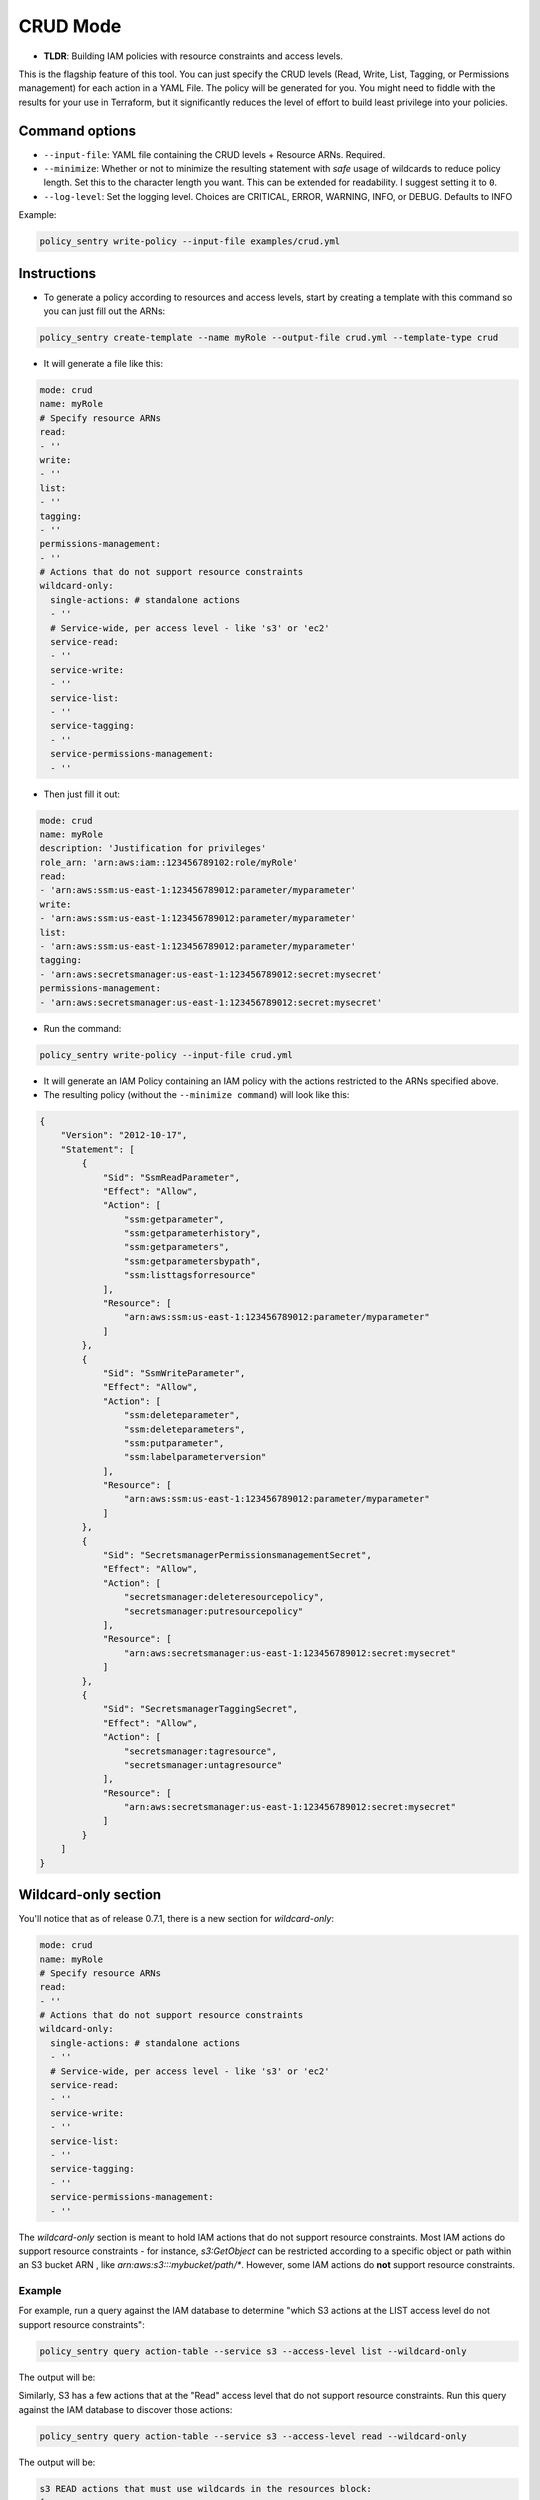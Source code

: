 CRUD Mode
=============

* **TLDR**: Building IAM policies with resource constraints and access levels.

This is the flagship feature of this tool. You can just specify the CRUD levels (Read, Write, List, Tagging, or Permissions management) for each action in a
YAML File. The policy will be generated for you. You might need to fiddle with the results for your use in Terraform, but it significantly reduces the level of effort to build least privilege into your policies.


Command options
----------------


* ``--input-file``\ : YAML file containing the CRUD levels + Resource ARNs. Required.
* ``--minimize``\ : Whether or not to minimize the resulting statement with *safe* usage of wildcards to reduce policy length. Set this to the character length you want. This can be extended for readability. I suggest setting it to ``0``.
* ``--log-level``\: Set the logging level. Choices are CRITICAL, ERROR, WARNING, INFO, or DEBUG. Defaults to INFO


Example:

.. code-block:: bash

   policy_sentry write-policy --input-file examples/crud.yml

Instructions
------------


* To generate a policy according to resources and access levels, start by creating a template with this command so you can just fill out the ARNs:

.. code-block:: bash

    policy_sentry create-template --name myRole --output-file crud.yml --template-type crud

* It will generate a file like this:

.. code-block:: yaml

    mode: crud
    name: myRole
    # Specify resource ARNs
    read:
    - ''
    write:
    - ''
    list:
    - ''
    tagging:
    - ''
    permissions-management:
    - ''
    # Actions that do not support resource constraints
    wildcard-only:
      single-actions: # standalone actions
      - ''
      # Service-wide, per access level - like 's3' or 'ec2'
      service-read:
      - ''
      service-write:
      - ''
      service-list:
      - ''
      service-tagging:
      - ''
      service-permissions-management:
      - ''

* Then just fill it out:

.. code-block:: yaml

    mode: crud
    name: myRole
    description: 'Justification for privileges'
    role_arn: 'arn:aws:iam::123456789102:role/myRole'
    read:
    - 'arn:aws:ssm:us-east-1:123456789012:parameter/myparameter'
    write:
    - 'arn:aws:ssm:us-east-1:123456789012:parameter/myparameter'
    list:
    - 'arn:aws:ssm:us-east-1:123456789012:parameter/myparameter'
    tagging:
    - 'arn:aws:secretsmanager:us-east-1:123456789012:secret:mysecret'
    permissions-management:
    - 'arn:aws:secretsmanager:us-east-1:123456789012:secret:mysecret'


* Run the command:

.. code-block:: bash

   policy_sentry write-policy --input-file crud.yml


* It will generate an IAM Policy containing an IAM policy with the actions restricted to the ARNs specified above.
* The resulting policy (without the ``--minimize command``\ ) will look like this:

.. code-block:: json

    {
        "Version": "2012-10-17",
        "Statement": [
            {
                "Sid": "SsmReadParameter",
                "Effect": "Allow",
                "Action": [
                    "ssm:getparameter",
                    "ssm:getparameterhistory",
                    "ssm:getparameters",
                    "ssm:getparametersbypath",
                    "ssm:listtagsforresource"
                ],
                "Resource": [
                    "arn:aws:ssm:us-east-1:123456789012:parameter/myparameter"
                ]
            },
            {
                "Sid": "SsmWriteParameter",
                "Effect": "Allow",
                "Action": [
                    "ssm:deleteparameter",
                    "ssm:deleteparameters",
                    "ssm:putparameter",
                    "ssm:labelparameterversion"
                ],
                "Resource": [
                    "arn:aws:ssm:us-east-1:123456789012:parameter/myparameter"
                ]
            },
            {
                "Sid": "SecretsmanagerPermissionsmanagementSecret",
                "Effect": "Allow",
                "Action": [
                    "secretsmanager:deleteresourcepolicy",
                    "secretsmanager:putresourcepolicy"
                ],
                "Resource": [
                    "arn:aws:secretsmanager:us-east-1:123456789012:secret:mysecret"
                ]
            },
            {
                "Sid": "SecretsmanagerTaggingSecret",
                "Effect": "Allow",
                "Action": [
                    "secretsmanager:tagresource",
                    "secretsmanager:untagresource"
                ],
                "Resource": [
                    "arn:aws:secretsmanager:us-east-1:123456789012:secret:mysecret"
                ]
            }
        ]
    }


Wildcard-only section
---------------------

You'll notice that as of release 0.7.1, there is a new section for `wildcard-only`:

.. code-block:: yaml

    mode: crud
    name: myRole
    # Specify resource ARNs
    read:
    - ''
    # Actions that do not support resource constraints
    wildcard-only:
      single-actions: # standalone actions
      - ''
      # Service-wide, per access level - like 's3' or 'ec2'
      service-read:
      - ''
      service-write:
      - ''
      service-list:
      - ''
      service-tagging:
      - ''
      service-permissions-management:
      - ''

The `wildcard-only` section is meant to hold IAM actions that do not support resource constraints. Most IAM actions do support resource constraints - for instance, `s3:GetObject` can be restricted according to a specific object or path within an S3 bucket ARN , like `arn:aws:s3:::mybucket/path/*`. However, some IAM actions do **not** support resource constraints.

Example
~~~~~~~~~~~~~~~~~~~~~~~~~~~~~~~~

For example, run a query against the IAM database to determine "which S3 actions at the LIST access level do not support resource constraints":

.. code-block:: bash

    policy_sentry query action-table --service s3 --access-level list --wildcard-only

The output will be:

.. code-block:: text
    s3 LIST actions that must use wildcards in the resources block:
    [
        "s3:ListAllMyBuckets"
    ]

Similarly, S3 has a few actions that at the "Read" access level that do not support resource constraints. Run this query against the IAM database to discover those actions:


.. code-block:: bash

    policy_sentry query action-table --service s3 --access-level read --wildcard-only

The output will be:

.. code-block:: text

    s3 READ actions that must use wildcards in the resources block:
    [
        "s3:GetAccessPoint",
        "s3:GetAccountPublicAccessBlock",
        "s3:ListAccessPoints"
    ]


Basic support for Wildcard-only Actions
~~~~~~~~~~~~~~~~~~~~~~~~~~~~~~~~~~~~~~~~~~~~~~~~~~~~~~~

As you can see from the previous example, there are definitely valid use cases for providing access to IAM Actions that do not support resource constraints (i.e., where the Action must be set to `Resource=*`).

**Single IAM Actions**

Previous to version 0.7.1, the user still had to provide specific IAM actions in that section. That is still supported, using the `single-actions` array under the `wildcard-only` map, as shown in the example `crud.yml` below.

.. code-block:: yaml

    mode: crud
    name: myRole
    wildcard-only:
      single-actions:
      - 's3:ListAllMyBuckets'

The resulting policy would look like this:

.. code-block:: json

    {
        "Version": "2012-10-17",
        "Statement": [
            {
                "Sid": "MultMultNone",
                "Effect": "Allow",
                "Action": [
                    "s3:ListAllMyBuckets"
                ],
                "Resource": [
                    "*"
                ]
            }
        ]
    }

And what's really cool about that - if the user tries to bypass it by supplying an action that supports resource constraints (like `secretsmanager:DeleteSecret`), Policy Sentry will ignore the user's request. Consider a file titled `crud.yml` with the contents below:

.. code-block:: yaml

    mode: crud
    name: myRole
    wildcard-only:
      single-actions:
      - 's3:ListAllMyBuckets'
      - 'secretsmanager:DeleteSecret'  # Policy Sentry will ignore this!

Now run the command:

.. code-block:: bash

    policy_sentry write-policy crud.yml

Notice how the output does not include `secretsmanager:DeleteSecret`:

.. code-block:: json

    {
        "Version": "2012-10-17",
        "Statement": [
            {
                "Sid": "MultMultNone",
                "Effect": "Allow",
                "Action": [
                    "s3:ListAllMyBuckets"
                ],
                "Resource": [
                    "*"
                ]
            }
        ]
    }



CRUD-based support for Wildcard-only Actions
~~~~~~~~~~~~~~~~~~~~~~~~~~~~~~~~~~~~~~~~~~~~~~~~~~~~~~~


That previous example is very cool - but it's not terribly fast for users to have to run the CLI queries. We decided that it should be even easier than this. If you're using the `Terraform module <https://github.com/kmcquade/terraform-aws-policy-sentry>`__, then *you should never, ever have to query the IAM database*.

Now bear witness to the latest feature addition to Policy Sentry: wildcard-only, CRUD-based, service-specific actions.

.. code-block:: yaml

    mode: crud
    wildcard-only:
        service-read:
        - ecr           # This will add ecr:GetAuthorizationToken to the policy
        - s3            # This adds s3:GetAccessPoint, s3:GetAccountPublicAccessBlock, s3:ListAccessPoints


As shown above, the input only required the user to supply `s3` and `ecr` under the `service-read` array in the `wildcard-only` map.

Now run the command:

.. code-block:: bash

    policy_sentry write-policy crud.yml

Notice how the output includes *wildcard-only* actions at the *read* access level for the `ecr` and `s3` services:

.. code-block:: json

    {
        "Version": "2012-10-17",
        "Statement": [
            {
                "Sid": "MultMultNone",
                "Effect": "Allow",
                "Action": [
                    "ecr:GetAuthorizationToken",
                    "s3:GetAccessPoint",
                    "s3:GetAccountPublicAccessBlock",
                    "s3:ListAccessPoints"
                ],
                "Resource": [
                    "*"
                ]
            }
        ]
    }


Combining approaches
~~~~~~~~~~~~~~~~~~~~~

Here's a slightly more complex policy. See the input file `crud.yml` below:

.. code-block:: yaml

    mode: crud
    read:
    - arn:aws:s3:::example-org-s3-access-logs
    wildcard-only:
        service-read:
        - ecr           # This will add ecr:GetAuthorizationToken to the policy
        - s3            # This adds s3:GetAccessPoint, s3:GetAccountPublicAccessBlock, s3:ListAccessPoints

After running the command:

.. code-block:: bash

    policy_sentry write-policy crud.yml

.. code-block:: json

    {
        "Version": "2012-10-17",
        "Statement": [
            {
                "Sid": "MultMultNone",
                "Effect": "Allow",
                "Action": [
                    "ecr:GetAuthorizationToken",
                    "s3:GetAccessPoint",
                    "s3:GetAccountPublicAccessBlock",
                    "s3:ListAccessPoints"
                ],
                "Resource": [
                    "*"
                ]
            },
            {
                "Sid": "S3PermissionsmanagementBucket",
                "Effect": "Allow",
                "Action": [
                    "s3:DeleteBucketPolicy",
                    "s3:PutBucketAcl",
                    "s3:PutBucketPolicy",
                    "s3:PutBucketPublicAccessBlock"
                ],
                "Resource": [
                    "arn:aws:s3:::example-org-s3-access-logs"
                ]
            }
        ]
    }

And yes, it's all available in the Terraform module :)
